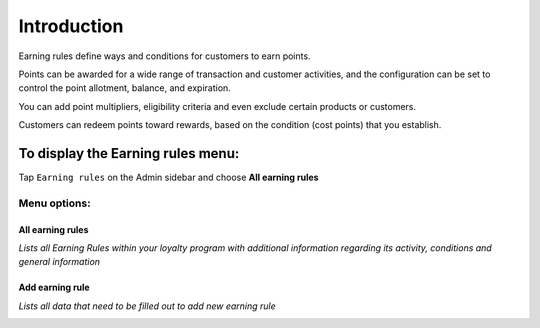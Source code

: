 .. index::
   single: introduction 
   
Introduction
============

Earning rules define ways and conditions for customers to earn points.

Points can be awarded for a wide range of transaction and customer activities, and the configuration can be set to control the point allotment, balance, and expiration. 

You can add point multipliers, eligibility criteria and even exclude certain products or customers. 

Customers can redeem points toward rewards, based on the condition (cost points) that you establish.


.. image:: /userguide/_images/earning_rules.png
   :alt:   Earning Rules 

To display the Earning rules  menu:
-----------------------------------

Tap ``Earning rules`` on the Admin sidebar and choose **All earning rules**

Menu options:
^^^^^^^^^^^^^

All earning rules
*****************

*Lists all Earning Rules within your loyalty program with additional information regarding its activity, conditions and general information*

.. image:: /userguide/_images/earning_rules.png
   :alt:   Earning Rules 

Add earning rule
****************

*Lists all data that need to be filled out to add new earning rule* 

.. image:: /userguide/_images/add_rule.png
   :alt:   Add Earning Rule